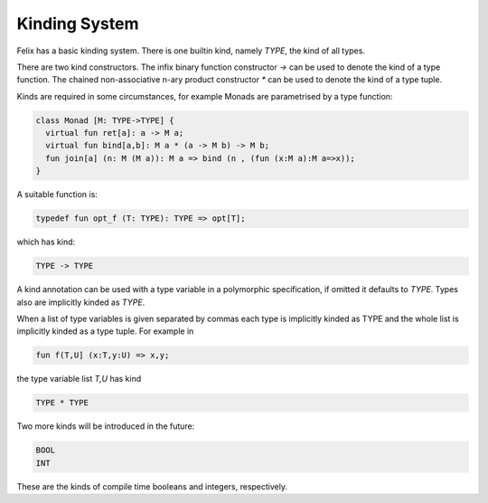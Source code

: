 Kinding System
==============

Felix has a basic kinding system. There is one builtin kind, namely `TYPE`,
the kind of all types.

There are two kind constructors. The infix binary function constructor `->` can be used
to denote the kind of a type function. The chained non-associative n-ary product
constructor `*` can be used to denote the kind of a type tuple.

Kinds are required in some circumstances, for example Monads are parametrised
by a type function:

.. code-block:: felix

  class Monad [M: TYPE->TYPE] {
    virtual fun ret[a]: a -> M a;
    virtual fun bind[a,b]: M a * (a -> M b) -> M b;
    fun join[a] (n: M (M a)): M a => bind (n , (fun (x:M a):M a=>x));
  }

A suitable function is:

.. code-block:: felix

  typedef fun opt_f (T: TYPE): TYPE => opt[T];

which has kind:

.. code-block:: felix

   TYPE -> TYPE

A kind annotation can be used with a type variable in a polymorphic
specification, if omitted it defaults to `TYPE`. Types also are implicitly
kinded as `TYPE`.

When a list of type variables is given separated by commas each type
is implicitly kinded as TYPE and the whole list is implicitly
kinded as a type tuple. For example in

.. code-block:: felix

  fun f(T,U] (x:T,y:U) => x,y;

the type variable list `T,U` has kind 

.. code-block:: felix

  TYPE * TYPE

Two more kinds will be introduced in the future:

.. code-block:: felix

  BOOL
  INT

These are the kinds of compile time booleans and integers, respectively.










